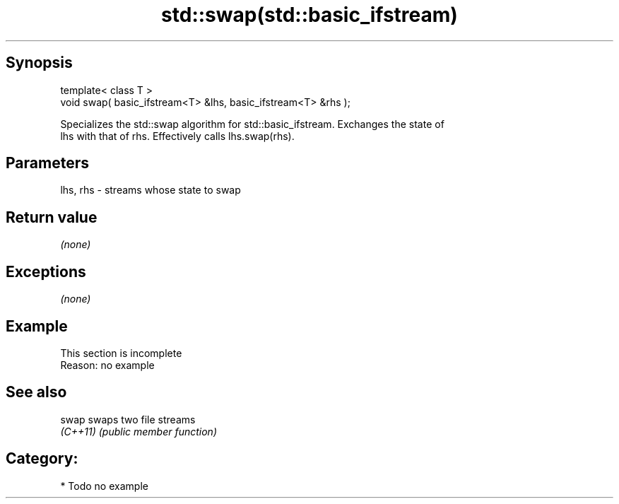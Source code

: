 .TH std::swap(std::basic_ifstream) 3 "Jun 28 2014" "2.0 | http://cppreference.com" "C++ Standard Libary"
.SH Synopsis
   template< class T >
   void swap( basic_ifstream<T> &lhs, basic_ifstream<T> &rhs );

   Specializes the std::swap algorithm for std::basic_ifstream. Exchanges the state of
   lhs with that of rhs. Effectively calls lhs.swap(rhs).

.SH Parameters

   lhs, rhs - streams whose state to swap

.SH Return value

   \fI(none)\fP

.SH Exceptions

   \fI(none)\fP

.SH Example

    This section is incomplete
    Reason: no example

.SH See also

   swap    swaps two file streams
   \fI(C++11)\fP \fI(public member function)\fP 

.SH Category:

     * Todo no example
